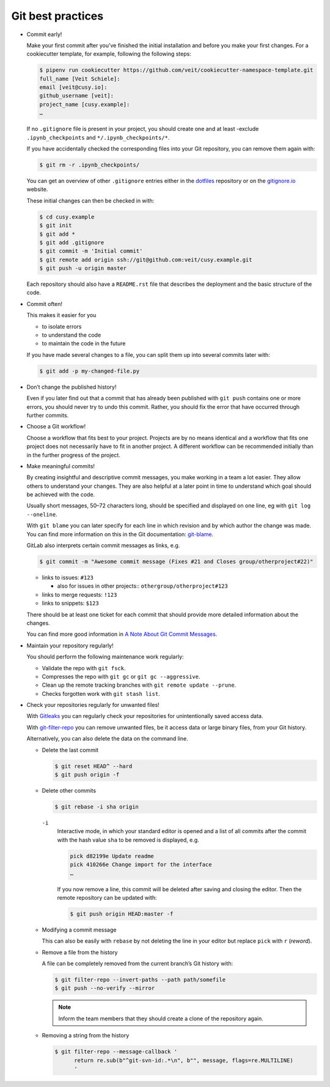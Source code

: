 Git best practices
==================

* Commit early!

  Make your first commit after you’ve finished the initial installation and
  before you make your first changes. For a cookiecutter template, for example,
  following the following steps:

  .. code-block:: console

    $ pipenv run cookiecutter https://github.com/veit/cookiecutter-namespace-template.git
    full_name [Veit Schiele]:
    email [veit@cusy.io]:
    github_username [veit]:
    project_name [cusy.example]:
    …

  If no ``.gitignore`` file is present in your project, you should create one
  and at least -exclude ``.ipynb_checkpoints`` and ``*/.ipynb_checkpoints/*``.


  If you have accidentally checked the corresponding files into your Git
  repository, you can remove them again with:

  .. code-block:: console

    $ git rm -r .ipynb_checkpoints/

  You can get an overview of other ``.gitignore`` entries either in the
  `dotfiles <https://github.com/veit/dotfiles>`_ repository or on the
  `gitignore.io  <https://gitignore.io/>`_ website.

  These initial changes can then be checked in with:

  .. code-block:: console

    $ cd cusy.example
    $ git init
    $ git add *
    $ git add .gitignore
    $ git commit -m 'Initial commit'
    $ git remote add origin ssh://git@github.com:veit/cusy.example.git
    $ git push -u origin master

  Each repository should also have a ``README.rst`` file that describes the
  deployment and the basic structure of the code.

* Commit often!

  This makes it easier for you

  * to isolate errors
  * to understand the code
  * to maintain the code in the future

  If you have made several changes to a file, you can split them up into several
  commits later with:

  .. code-block:: console

    $ git add -p my-changed-file.py

* Don’t change the published history!

  Even if you later find out that a commit that has already been published with
  ``git push`` contains one or more errors, you should never try to undo this
  commit. Rather, you should fix the error that have occurred through further
  commits.


* Choose a Git workflow!

  Choose a workflow that fits best to your project. Projects are by no means
  identical and a workflow that fits one project does not necessarily have to
  fit in another project. A different workflow can be recommended initially than
  in the further progress of the project.

* Make meaningful commits!

  By creating insightful and descriptive commit messages, you make working in a
  team a lot easier. They allow others to understand your changes. They are also
  helpful at a later point in time to understand which goal should be achieved
  with the code.

  Usually short messages, 50–72 characters long, should be specified and
  displayed on one line, eg with ``git log --oneline``.

  With ``git blame`` you can later specify for each line in which revision and
  by which author the change was made. You can find more information on this in
  the Git documentation: `git-blame <https://git-scm.com/docs/git-blame>`_.

  GitLab also interprets certain commit messages as links, e.g.

  .. code-block:: console

    $ git commit -m "Awesome commit message (Fixes #21 and Closes group/otherproject#22)"

  * links to issues: ``#123``

    * also for issues in other projects:: ``othergroup/otherproject#123``

  * links to merge requests: ``!123``
  * links to snippets: ``$123``

  There should be at least one ticket for each commit that should provide more
  detailed information about the changes.

  You can find more good information in `A Note About Git Commit Messages
  <https://tbaggery.com/2008/04/19/a-note-about-git-commit-messages.html>`_.

* Maintain your repository regularly!

  You should perform the following maintenance work regularly:

  * Validate the repo with ``git fsck``.
  * Compresses the repo with  ``git gc`` or ``git gc --aggressive``.

    .. seealso::
        * `git gc <https://git-scm.com/docs/git-gc>`_
        * `Git Internals - Maintenance and Data Recovery
          <https://git-scm.com/book/en/v2/Git-Internals-Maintenance-and-Data-Recovery>`_

  * Clean up the remote tracking branches with ``git remote update --prune``.
  * Checks forgotten work with ``git stash list``.

* Check your repositories regularly for unwanted files!

  With `Gitleaks <https://github.com/zricethezav/gitleaks>`_ you can regularly
  check your repositories for unintentionally saved access data.

  With `git-filter-repo <https://github.com/newren/git-filter-repo>`_ you can
  remove unwanted files, be it access data or large binary files, from your Git
  history.

  Alternatively, you can also delete the data on the command line.

  * Delete the last commit

    .. code-block:: console

        $ git reset HEAD^ --hard
        $ git push origin -f

  * Delete other commits

    .. code-block:: console

        $ git rebase -i sha origin

    ``-i``
        Interactive mode, in which your standard editor is opened and a list of
        all commits after the commit with the hash value  ``sha`` to be removed
        is displayed, e.g.

        .. code-block:: console

            pick d82199e Update readme
            pick 410266e Change import for the interface
            …

        If you now remove a line, this commit will be deleted after saving and
        closing the editor. Then the remote repository can be updated with:

        .. code-block:: console

          $ git push origin HEAD:master -f

  * Modifying a commit message

    This can also be easily with ``rebase``  by not deleting the line in your
    editor but replace ``pick`` with  ``r`` (*reword*).

  * Remove a file from the history

    A file can be completely removed from the current branch’s Git history with:

    .. code-block:: console

        $ git filter-repo --invert-paths --path path/somefile
        $ git push --no-verify --mirror

    .. note::
       Inform the team members that they should create a clone of the
       repository again.

  * Removing a string from the history

    .. code-block:: console

        $ git filter-repo --message-callback '
              return re.sub(b"^git-svn-id:.*\n", b"", message, flags=re.MULTILINE)
              '

  .. seealso::
    * `git-reflog <https://git-scm.com/docs/git-reflog>`_
    * `git-gc <https://git-scm.com/docs/git-gc>`_

